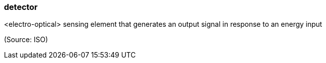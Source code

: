 === detector

<electro-optical> sensing element that generates an output signal in response to an energy input

(Source: ISO)

